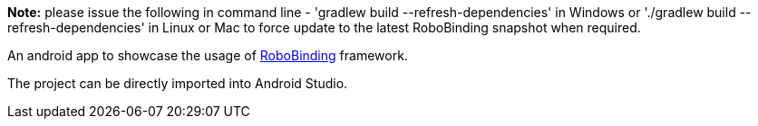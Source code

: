 **Note:** please issue the following in command line - 'gradlew build --refresh-dependencies' in Windows or './gradlew build --refresh-dependencies' in Linux or Mac to force update to the latest RoboBinding snapshot when required.

An android app to showcase the usage of https://github.com/RoboBinding/RoboBinding[RoboBinding] framework.

The project can be directly imported into Android Studio.

